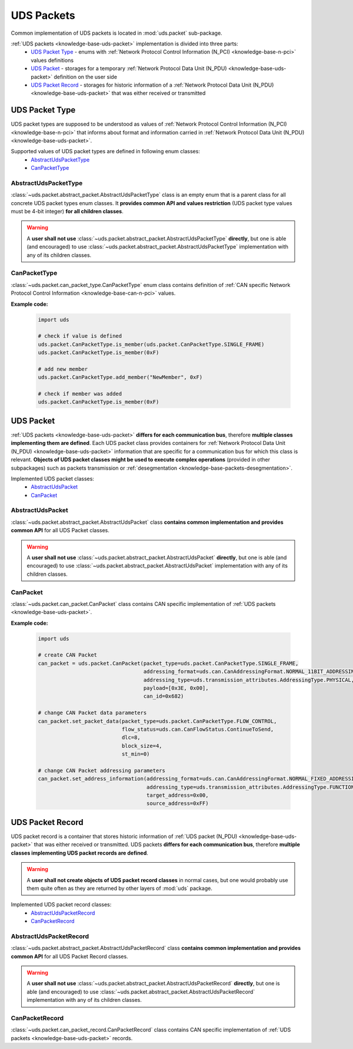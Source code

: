 .. _implementation-uds-packet:

UDS Packets
===========
Common implementation of UDS packets is located in :mod:`uds.packet` sub-package.

:ref:`UDS packets <knowledge-base-uds-packet>` implementation is divided into three parts:
 - `UDS Packet Type`_ - enums with :ref:`Network Protocol Control Information (N_PCI) <knowledge-base-n-pci>`
   values definitions
 - `UDS Packet`_ - storages for a temporary :ref:`Network Protocol Data Unit (N_PDU) <knowledge-base-uds-packet>`
   definition on the user side
 - `UDS Packet Record`_ - storages for historic information of a :ref:`Network Protocol Data Unit (N_PDU) <knowledge-base-uds-packet>`
   that was either received or transmitted


UDS Packet Type
---------------
UDS packet types are supposed to be understood as values of
:ref:`Network Protocol Control Information (N_PCI) <knowledge-base-n-pci>` that informs about format and information
carried in :ref:`Network Protocol Data Unit (N_PDU) <knowledge-base-uds-packet>`.

Supported values of UDS packet types are defined in following enum classes:
 - `AbstractUdsPacketType`_
 - `CanPacketType`_


AbstractUdsPacketType
`````````````````````
:class:`~uds.packet.abstract_packet.AbstractUdsPacketType` class is an empty enum that is a parent class for all concrete
UDS packet types enum classes. It **provides common API and values restriction** (UDS packet type values must be
4-bit integer) **for all children classes**.

.. warning:: A **user shall not use** :class:`~uds.packet.abstract_packet.AbstractUdsPacketType` **directly**,
    but one is able (and encouraged) to use :class:`~uds.packet.abstract_packet.AbstractUdsPacketType` implementation
    with any of its children classes.


CanPacketType
`````````````
:class:`~uds.packet.can_packet_type.CanPacketType` enum class contains definition of
:ref:`CAN specific Network Protocol Control Information <knowledge-base-can-n-pci>` values.

**Example code:**

    .. code-block::  python

        import uds

        # check if value is defined
        uds.packet.CanPacketType.is_member(uds.packet.CanPacketType.SINGLE_FRAME)
        uds.packet.CanPacketType.is_member(0xF)

        # add new member
        uds.packet.CanPacketType.add_member("NewMember", 0xF)

        # check if member was added
        uds.packet.CanPacketType.is_member(0xF)


UDS Packet
----------
:ref:`UDS packets <knowledge-base-uds-packet>` **differs for each communication bus**, therefore
**multiple classes implementing them are defined**.
Each UDS packet class provides containers for :ref:`Network Protocol Data Unit (N_PDU) <knowledge-base-uds-packet>`
information that are specific for a communication bus for which this class is relevant.
**Objects of UDS packet classes might be used to execute complex operations** (provided in other subpackages) such as
packets transmission or :ref:`desegmentation <knowledge-base-packets-desegmentation>`.

Implemented UDS packet classes:
 - `AbstractUdsPacket`_
 - `CanPacket`_


AbstractUdsPacket
`````````````````
:class:`~uds.packet.abstract_packet.AbstractUdsPacket` class **contains common implementation and provides common API**
for all UDS Packet classes.

.. warning:: A **user shall not use** :class:`~uds.packet.abstract_packet.AbstractUdsPacket` **directly**, but one is
    able (and encouraged) to use :class:`~uds.packet.abstract_packet.AbstractUdsPacket` implementation with any of its
    children classes.


CanPacket
`````````
:class:`~uds.packet.can_packet.CanPacket` class contains CAN specific implementation of
:ref:`UDS packets <knowledge-base-uds-packet>`.


**Example code:**

    .. code-block::  python

        import uds

        # create CAN Packet
        can_packet = uds.packet.CanPacket(packet_type=uds.packet.CanPacketType.SINGLE_FRAME,
                                          addressing_format=uds.can.CanAddressingFormat.NORMAL_11BIT_ADDRESSING,
                                          addressing_type=uds.transmission_attributes.AddressingType.PHYSICAL,
                                          payload=[0x3E, 0x00],
                                          can_id=0x682)

        # change CAN Packet data parameters
        can_packet.set_packet_data(packet_type=uds.packet.CanPacketType.FLOW_CONTROL,
                                   flow_status=uds.can.CanFlowStatus.ContinueToSend,
                                   dlc=8,
                                   block_size=4,
                                   st_min=0)

        # change CAN Packet addressing parameters
        can_packet.set_address_information(addressing_format=uds.can.CanAddressingFormat.NORMAL_FIXED_ADDRESSING,
                                           addressing_type=uds.transmission_attributes.AddressingType.FUNCTIONAL,
                                           target_address=0x00,
                                           source_address=0xFF)


UDS Packet Record
-----------------
UDS packet record is a container that stores historic information of :ref:`UDS packet (N_PDU) <knowledge-base-uds-packet>`
that was either received or transmitted.
UDS packets **differs for each communication bus**, therefore **multiple classes implementing UDS packet records are defined**.

.. warning:: A **user shall not create objects of UDS packet record classes** in normal cases, but one would probably
    use them quite often as they are returned by other layers of :mod:`uds` package.

Implemented UDS packet record classes:
 - `AbstractUdsPacketRecord`_
 - `CanPacketRecord`_


AbstractUdsPacketRecord
```````````````````````
:class:`~uds.packet.abstract_packet.AbstractUdsPacketRecord` class **contains common implementation and provides common API**
for all UDS Packet Record classes.

.. warning:: A **user shall not use** :class:`~uds.packet.abstract_packet.AbstractUdsPacketRecord` **directly**, but
    one is able (and encouraged) to use :class:`~uds.packet.abstract_packet.AbstractUdsPacketRecord` implementation
    with any of its children classes.


CanPacketRecord
```````````````
:class:`~uds.packet.can_packet_record.CanPacketRecord` class contains CAN specific implementation of
:ref:`UDS packets <knowledge-base-uds-packet>` records.
